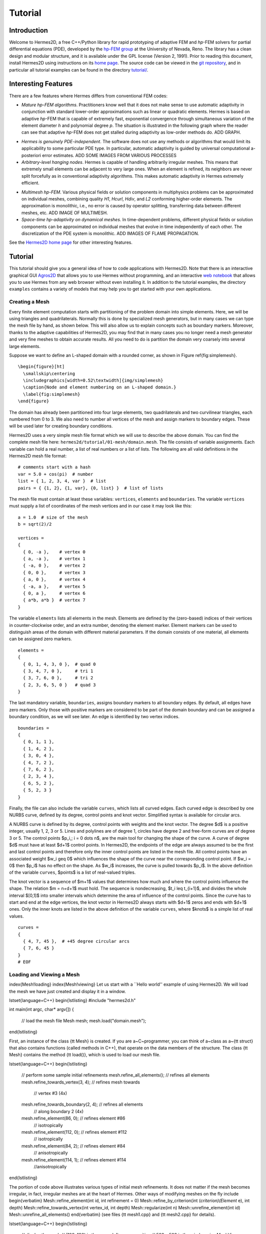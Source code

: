 ========
Tutorial
========

Introduction
------------

Welcome to Hermes2D, a free C++/Python library for rapid prototyping of
adaptive FEM and *hp*-FEM solvers for partial differential equations (PDE),
developed by the `hp-FEM group <http://hpfem.org/>`_ at the University of 
Nevada, Reno. The library 
has a clean design and modular structure, and it is available under the 
GPL license (Version 2, 1991). 
Prior to reading this document, install Hermes2D using instructions on 
its `home page <http://hpfem.org/hermes2d/>`_. The source code can be 
viewed in the `git repository <http://hpfem.org/git/gitweb.cgi/hermes2d.git/tree>`_, 
and in particular all tutorial examples can be found in the directory 
`tutorial/ <http://hpfem.org/git/gitweb.cgi/hermes2d.git/tree/HEAD:/tutorial>`_.

Interesting Features
--------------------

There are a few features where Hermes differs from conventional FEM codes:

* `Mature hp-FEM algorithms`. Practitioners know well that it does not make sense to use automatic adaptivity in conjunction with standard lower-order approximations such as linear or quadratic elements. Hermes is based on adaptive *hp*-FEM that is capable of extremely fast, exponential convergence through simultaneous variation of the element diameter *h* and polynomial degree *p*. The situation is illustrated in the following graph where the reader can see that adaptive *hp*-FEM does not get stalled during adaptivity as low-order methods do. ADD GRAPH.

.. image:: img/conv-typical.png
   :align: center
   :width: 400
   :height: 250
   :alt: Typical convergence curves of FEM with linear and quadratic elements and hp-FEM

* `Hermes is genuinely PDE-independent`. The software does not use any methods or algorithms that would limit its applicability to some particular PDE type. In particular, automatic adaptivity is guided by universal computational a-posteriori error estimates. ADD SOME IMAGES FROM VARIOUS PROCESSES

* `Arbitrary-level hanging nodes`. Hermes is capable of handling arbitrarily irregular meshes. This means that extremely small elements can be adjacent to very large ones. When an element is refined, its neighbors are never split forcefully as in conventional adaptivity algorithms. This makes automatic adaptivity in Hermes extremely efficient. 

.. image:: img/ord_2d_c.png
   :align: center
   :width: 300
   :height: 300
   :alt: Illustration of arbitrary-level hanging nodes

* `Multimesh hp-FEM`. Various physical fields or solution components in multiphysics problems can be approximated on individual meshes, combining quality *H1*, *Hcurl*, *Hdiv*, and *L2* conforming higher-order elements. The approximation is monolithic, i.e., no error is caused by operator splitting, transferring data between different meshes, etc. ADD IMAGE OF MULTIMESH.

* `Space-time hp-adaptivity on dynamical meshes`. In time-dependent problems, different physical fields or solution components can be approximated on individual meshes that evolve in time independently of each other.  The discretization of the PDE system is monolithic. ADD IMAGES OF FLAME PROPAGATION.

See the `Hermes2D home page <http://hpfem.org/main/hermes.php>`_ for other
interesting features.


Tutorial
--------

This tutorial should give you a general idea of how to code applications with
Hermes2D.  Note that there is an interactive graphical GUI
`Agros2D <{http://hpfem.org/hermes2d/>`_
that allows you to use Hermes without programming, and an interactive
`web notebook <http://nb.femhub.org/>`_
that allows you to use Hermes from any web browser without even installing it.
In addition to the tutorial examples, the directory ``examples`` contains a
variety of models that may help you to get started with your own applications.


Creating a Mesh
~~~~~~~~~~~~~~~

Every finite element computation starts with partitioning of the problem domain
into simple elements. Here, we will be using triangles and quadrilaterals.
Normally this is done by specialized mesh generators, but in many cases we can
type the mesh file by hand, as shown below. This will also allow us to explain
concepts such as boundary markers. Moreover, thanks to the adaptive
capabilities of Hermes2D, you may find that in many cases you no longer need a
mesh generator and very fine meshes to obtain accurate results. All you need to
do is partition the domain very coarsely into several large elements.

Suppose we want to define an L-shaped domain with a rounded corner, as shown in
Figure \ref{fig:simplemesh}.
::
    \begin{figure}[ht]
      \smallskip\centering
      \includegraphics[width=0.52\textwidth]{img/simplemesh}
      \caption{Node and element numbering on an L-shaped domain.}
      \label{fig:simplemesh}
    \end{figure}

The domain has already been partitioned into four large elements, two
quadrilaterals and two curvilinear triangles, each numbered from 0 to 3.  We
also need to number all vertices of the mesh and assign markers to boundary
edges.  These will be used later for creating boundary conditions.

Hermes2D uses a very simple mesh file format which we will use to describe the
above domain. You can find the complete mesh file here:
``hermes2d/tutorial/01-mesh/domain.mesh``.
The file consists of variable assignments. Each variable can hold a real
number, a list of real numbers or a list of lists. The following are all valid
definitions in the Hermes2D mesh file format::

    # comments start with a hash
    var = 5.0 + cos(pi)  # number
    list = { 1, 2, 3, 4, var }  # list
    pairs = { {1, 2}, {1, var}, {0, list} }  # list of lists

The mesh file must contain at least these variables: ``vertices``, ``elements``
and ``boundaries``. The variable ``vertices`` must supply a list of coordinates
of the mesh vertices and in our case it may look like this::

    a = 1.0  # size of the mesh
    b = sqrt(2)/2

    vertices =
    {
      { 0, -a },    # vertex 0
      { a, -a },    # vertex 1
      { -a, 0 },    # vertex 2
      { 0, 0 },     # vertex 3
      { a, 0 },     # vertex 4
      { -a, a },    # vertex 5
      { 0, a },     # vertex 6
      { a*b, a*b }  # vertex 7
    }

The variable ``elements`` lists all elements in the mesh.
Elements are defined by the (zero-based) indices of their vertices in
counter-clockwise order, and an extra number, denoting the element marker.
Element markers can be used to distinguish areas of the domain with different
material parameters. If the domain consists of one material,
all elements can be assigned zero markers.
::

    elements =
    {
      { 0, 1, 4, 3, 0 },  # quad 0
      { 3, 4, 7, 0 },     # tri 1
      { 3, 7, 6, 0 },     # tri 2
      { 2, 3, 6, 5, 0 }   # quad 3
    }

The last mandatory variable, ``boundaries``, assigns boundary markers to all
boundary edges. By default, all edges have zero markers. Only those with
positive markers are considered to be part of the domain boundary and can be
assigned a boundary condition, as we will see later.  An edge is identified by
two vertex indices.
::

    boundaries =
    {
      { 0, 1, 1 },
      { 1, 4, 2 },
      { 3, 0, 4 },
      { 4, 7, 2 },
      { 7, 6, 2 },
      { 2, 3, 4 },
      { 6, 5, 2 },
      { 5, 2, 3 }
    }

Finally, the file can also include the variable ``curves``, which lists all
curved edges.  Each curved edge is described by one NURBS curve, defined by its
degree, control points and knot vector. Simplified syntax is available for
circular arcs.

A NURBS curve is defined by its degree, control points with weights and the
knot vector. The degree $d$ is a positive integer, usually 1, 2, 3 or 5. Lines
and polylines are of degree 1, circles have degree 2 and free-form curves are
of degree 3 or 5.
The control points $p_i,\; i = 0 \dots n$, are the main tool for changing the
shape of the curve. A curve of degree $d$ must have at least $d+1$ control
points. In Hermes2D, the endpoints of the edge are always assumed to be the
first and last control points and therefore only the inner control points are
listed in the mesh file.  All control points have an associated weight $w_i
\geq 0$ which influences the shape of the curve near the corresponding control
point.  If $w_i = 0$ then $p_i$ has no effect on the shape.  As $w_i$
increases, the curve is pulled towards $p_i$. In the above definition of the
variable ``curves``, $points$ is a list of real-valued triples.

The knot vector is a sequence of $m+1$ values that determines how much and
where the control points influence the shape. The relation $m = n+d+1$ must
hold. The sequence is nondecreasing, $t_i \leq t_{i+1}$, and divides the whole
interval $[0,1]$ into smaller intervals which determine the area of influence
of the control points. Since the curve has to start and end at the edge
vertices, the knot vector in Hermes2D always starts with $d+1$ zeros and ends
with $d+1$ ones. Only the inner knots are listed in the above definition of the
variable ``curves``, where $knots$ is a simple list of real values.
::

    curves =
    {
      { 4, 7, 45 },  # +45 degree circular arcs
      { 7, 6, 45 }
    }
    # EOF


Loading and Viewing a Mesh
~~~~~~~~~~~~~~~~~~~~~~~~~~


\index{Mesh!loading}
\index{Mesh!viewing}
Let us start with a ``Hello world'' example of using Hermes2D. We will load the mesh
we have just created and display it in a window.

\lstset{language=C++}
\begin{lstlisting}
#include "hermes2d.h"

int main(int argc, char* argv[])
{
  // load the mesh file
  Mesh mesh;
  mesh.load("domain.mesh");
\end{lstlisting}

First, an instance of the class {\tt Mesh} is created. If you are
a~C~programmer, you can think of a~class as a~{\tt struct} that also contains functions
(called methods in C++), that operate on the data members of the structure.
The class {\tt Mesh} contains the method {\tt load()}, which is used to load our mesh file.

\lstset{language=C++}
\begin{lstlisting}
  // perform some sample initial refinements
  mesh.refine_all_elements();          // refines all elements
  mesh.refine_towards_vertex(3, 4);    // refines mesh towards
                                       // vertex #3 (4x)
  mesh.refine_towards_boundary(2, 4);  // refines all elements
                                       // along boundary 2 (4x)
  mesh.refine_element(86, 0);          // refines element #86
                                       // isotropically
  mesh.refine_element(112, 0);         // refines element #112
                                       // isotropically
  mesh.refine_element(84, 2);          // refines element #84
                                       // anisotropically
  mesh.refine_element(114, 1);         // refines element #114
                                       //anisotropically
\end{lstlisting}

The portion of code above illustrates various types of initial mesh refinements.
It does not matter if the mesh becomes irregular, in fact, irregular
meshes are at the heart of Hermes.
Other ways of modifying meshes on the fly include
\begin{verbatim}
Mesh::refine_element(int id, int refinement = 0)
Mesh::refine_by_criterion(int (*criterion)(Element* e), int depth)
Mesh::refine_towards_vertex(int vertex_id, int depth)
Mesh::regularize(int n)
Mesh::unrefine_element(int id)
Mesh::unrefine_all_elements()
\end{verbatim}
(see files {\tt mesh1.cpp} and {\tt mesh2.cpp} for details).

\lstset{language=C++}
\begin{lstlisting}
  // display the mesh
  // (100, 100) is the upper left corner position
  // 500 x 500 is the window size
  MeshView mview("Hello world!", 100, 100, 500, 500);
  mview.show(&mesh);
\end{lstlisting}
The above code illustrates how to visualize the mesh using the class {\tt MeshView}.
You can initialize it by supplying the title of the window and its initial position and size (all of these
parameters are optional). {\tt MeshView} provides the method {\tt show}, which
displays a window showing the mesh, see Figure~\ref{fig:meshview}.

\begin{figure}[h!]
  \centering\medskip
  \includegraphics[width=0.52\textwidth]{img/meshview2.png}
  \caption{Image of the mesh created via the MeshView class.}
  \label{fig:meshview}
\end{figure}

\lstset{language=C++}
\begin{lstlisting}
  // wait for keyboard or mouse input
  View::wait();
  return 0;
}
\end{lstlisting}
At the end of the program, you may want to call the method {\tt View::wait()} to pause
the program, so that you have a chance to see its windows.


Setting up a Finite Element Space
~~~~~~~~~~~~~~~~~~~~~~~~~~~~~~~~~


\index{Space!creating}
With the mesh definition in place we can start preparing the finite element calculation.
Hermes2D follows closely the mathematical concept of FEM in the
sense that you are required to construct a finite element space on top of a mesh
before performing any FE calculation. The following predefined spaces are currently
available:
\begin{itemize}
  \item {\tt H1Space} -- \index{Space!$H^1$} the most common space of continuous,
        piecewise-polynomial functions belonging to $H^1(\Omega) = \{ v \in L^2(\Omega);
        \nabla u \in (L^2(\Omega))^2 \}$,
  \item {\tt HcurlSpace} -- \index{Space!$\Hcurl$} the space of vector-valued functions discontinuous along mesh edges, with
        continuous tangential component on the edges $\bfH(\mbox{curl},\Omega) = \{ \bfE \in (L^2(\Omega))^2;
        \nabla \times \bfE \in L^2(\Omega)\}$,
  \item {\tt HdivSpace} -- \index{Space!$\Hdiv$} the space of vector-valued functions discontinuous along mesh edges, with
        continuous normal component on the edges $\bfH(\mbox{div},\Omega) = \{ \bfv \in (L^2(\Omega))^2;
        \nabla \cdot \bfv \in L^2(\Omega)\}$,
  \item {\tt L2Space} -- \index{Space!$L^2$} the space of functions discontinuous along mesh edges,
        belonging to the space $L^2(\Omega)$.
\end{itemize}

\index{Function!basis} \index{Function!edge} \index{Function!bubble}
All these spaces allow for higher-order elements and meshes with hanging nodes.
If you are not familiar with higher-order FEM, let us just say that the spaces can contain
quadratic, cubic, etc., {\em edge functions} that generate higher-degree
polynomials along mesh edges, and {\em bubble functions} that complete the higher-order
approximation in element interiors. An edge function is associated with a mesh edge,
a bubble function is associated with an element
(see Figure \ref{fig:basisfn}).

\begin{figure}[!ht]
  \centering\bigskip
  \includegraphics[width=\textwidth]{img/basisfn.jpg}
  \caption{\protect\centering Fourth-order edge function (left) and\break
  one of the fifth-order bubble functions (right).}
  \label{fig:basisfn}
\end{figure}

There are many possible ways of defining the
higher-order basis functions. A particular set of polynomials is called
\emph{shapeset}\index{Shapeset}. Using good shapeset is crucial for the
performance of the *hp*-FEM. No shapeset can be optimal for all possible operators.
Therefore, Hermes2D offers several shapesets from which
you need to choose when creating a FE space. The ones which perform best
in most computations (according to our experience) are simply called
{\tt H1Shapeset}, {\tt HcurlShapeset}, {\tt HdivShapeset} and {\tt L2Shapeset}.
Others can be found in the files {\tt shapeset\_*\_all.h}. A single shapeset
can be used for more than one space.

We are now ready for an example. The following code snippets come from
\verb"hermes2d/tutorial/02-space/main.cpp". We assume that a mesh has already
been loaded. First we create an instance of {\tt H1Shapeset} and then an
instance of {\tt H1Space}, supplying the mesh and shapeset pointers:

\begin{lstlisting}
 // create a shapeset and an H1 space
 H1Shapeset shapeset;
 H1Space space(&mesh, &shapeset);
\end{lstlisting}

After the space has been created, we need to initialize the polynomial
degrees\footnote{The words \emph{degree} and \emph{order} have the same meaning for us.}
of the elements. This can be done for individual elements by calling the method
\verb"Space::set_element_order()", or for all elements at once using
\verb"Space::set_uniform_order()". It is important to note that element degrees
are stored in the {\tt Space}, not in the {\tt Mesh}. The reason is that you can
have multiple different spaces with different element degrees over the same mesh.
In Hermes2D the mesh only stores geometrical information.

\begin{lstlisting}
 // assign element orders and initialize the space
 space.set_uniform_order(P_INIT);
 // enumerate basis functions
 space.assign_dofs();
\end{lstlisting}

A space created in this way is ready for use. By default, it is equipped with
zero Neumann boundary condition on the entire domain boundary. We will see
how to change that in Section \ref{sec:bc}.

\index{Space!viewing}
As a debugging feature, Hermes2D provides a visualization possibility for the
examination of all basis functions in a space. Similarly to {\tt MeshView},
you can create a {\tt BaseView} object and use it to display the basis of a space.
You can cycle through all basis functions in the window using the arrow keys.

\begin{lstlisting}
 // view the basis functions
 BaseView bview;
 bview.show(&space);
\end{lstlisting}

This is how Figure \ref{fig:basisfn} was obtained (press the ``{\tt 3}'' key for 3D mode).
You can experiment with element refinements and hanging nodes to see basis functions
on irregular meshes.




Solving the Poisson Equation
~~~~~~~~~~~~~~~~~~~~~~~~~~~~

\label{sec:poisson}
\index{Poisson equation}

Let us solve the Poisson equation

.. math::
    :label: poisson1

       -\Delta u = CONST_F

on the L-shaped domain $\Omega$ from the previous example,
equipped with a homogeneous Dirichlet boundary condition

.. math::
    :label: poisson2

       u = 0\ \ \  \mbox{on}\  \partial \Omega,

where $CONST_F$ is a real number. The weak formulation \index{Weak formulation}
is derived in the standard way, first by multiplying equation :eq:`poisson1` with a test
function $v$, then integrating over the domain $\Omega$, and then applying the Green's
theorem (integration by parts) to the second derivatives.
Because of the homogeneous Dirichlet condition
:eq:`poisson2`,
the proper space for the solution is $V = H^1_0(\Omega)$. The weak formulation reads:
Find $u \in V$ such that


.. math::
    :label: poissonweak

         \int_\Omega \nabla u \cdot \nabla v \;\mbox{d\bfx} = CONST_F \int_\Omega v \;\mbox{d\bfx} \ \ \ \mbox{for all}\ v \in V.

Equation :eq:`poissonweak` has the standard form $a(u,v) = l(v)$ and thus in Hermes
we need a way to specify the bilinear form $a(u,v)$ and the linear form $l(v)$.
\index{Bilinear form} \index{Linear form}
In the code this is done by implementing the following two functions:

\begin{lstlisting}
scalar bilinear_form(RealFunction* fu, RealFunction* fv,
                     RefMap* ru, RefMap* rv);

scalar linear_form(RealFunction* fv, RefMap* rv);
\end{lstlisting}

These functions will be called for each element during the stiffness matrix
assembly and must return the values of the bilinear and linear forms for the given arguments.
{\tt RealFunction} represents one of the basis functions restricted to the
current element and {\tt RefMap} represents the reference mapping of the current element.
There are methods for extracting the values of the basis functions at integration points,
which allows you to evaluate the integrals by yourself, but this is normally not needed,
since many common weak forms have already been implemented.
In this case, we can simply use the predefined functions
\verb"int_grad_u_grad_v" and \verb"int_v":

\begin{lstlisting}
scalar bilinear_form(RealFunction* fu, RealFunction* fv,
                     RefMap* ru, RefMap* rv)
{
  return int_grad_u_grad_v(fu, fv, ru, rv);
}

scalar linear_form(RealFunction* fv, RefMap* rv)
{
  return CONST_F*int_v(fv, rv);
}
\end{lstlisting}


We can now state our problem in the following way
(taken from {\tt hermes2d/ tutorial/03-poisson}):

\begin{lstlisting}
 // initialize the weak formulation
 WeakForm wf(1); // num. eq.
 wf.add_biform(0, 0, bilinear_form);
 wf.add_liform(0, linear_form);
\end{lstlisting}
\index{WeakForm}

The class {\tt WeakForm} represents the weak formulation of the PDE and must be
initialized with the number of equations in the system, in our case one. We then
supply the class pointers to our bilinear and linear form functions. If the PDE
was more complicated, we could add multiple bilinear and/or linear forms. Last,
there are some integer numbers as arguments of {\tt add\_biform} and {\tt add\_liform}.
These are zeros if only one PDE is solved as in the present case. These integers will be
discussed in more detail in the context of PDE systems in Section \ref{sec:systems}.

Given the weak formulation and the discretization determined by the space and its mesh,
we can proceed to the approximate solution of the problem by the Galerkin method.
This method is the core of Hermes2D and provides a way to obtain a sparse linear
system of equations, represented by the class {\tt LinSystem} in the code. The solution
of the linear system then yields an approximate solution of the original problem.
\index{LinSystem}
\index{Galerkin method}

The class {\tt LinSystem} needs three things: your weak formulation, your spaces and
finally an external sparse matrix solver, for example CG or UMFPACK. The following lines
create the linear solver, initialize the {\tt LinSystem} class and pass a pointer to
the {\tt H1Space} we have created in the previous section.

\begin{lstlisting}
 // initialize the linear system and solver
 UmfpackSolver umfpack;
 LinSystem sys(&wf, &umfpack);
 sys.set_spaces(1, &space);
 sys.set_pss(1, &pss);
\end{lstlisting}

The last line must be included for historical reasons. During matrix assembly,
Hermes2D caches the values of all shape function polynomials for better performance.
The cache is represented by the class {\tt PrecalcShapeset} and you have to
include the following line at the beginning your program:

\begin{lstlisting}
 PrecalcShapeset pss(&shapeset);
\end{lstlisting}

Finally, we tell {\tt LinSystem} to assemble the stiffness matrix and the right-hand
side and solve the resulting linear system: \index{Stiffness matrix}

\begin{lstlisting}
 // assemble the stiffness matrix and solve the system
 Solution sln;
 sys.assemble();
 sys.solve(1, &sln);
\end{lstlisting}

The last two lines can be repeated many times in time-dependent problems. For
the Poisson problem, however,
we are finished. The instance of the class {\tt Solution}, upon the
completion of {\tt LinSystem::solve}, contains the approximate solution of
the PDE. You can ask for its values 
or you can visualize the solution immediately using the {\tt ScalarView} class:
\index{ScalarView}

\begin{lstlisting}
 // visualize the solution
 ScalarView view("Solution");
 view.show(&sln);
\end{lstlisting}

For the complete source code we refer to the file {\tt tutorial/03-poisson/main.cpp}.
Figure \ref{fig:poisson} shows the output.

\begin{figure}[!ht]
  \centering\medskip
  \includegraphics[width=0.75\textwidth]{img/poisson.png}
  \caption{Solution of the Poisson equation.}
  \label{fig:poisson}
\end{figure}






Adding Boundary Conditions
~~~~~~~~~~~~~~~~~~~~~~~~~~

\label{sec:bc}

\index{Boundary conditions!essential vs. natural}
Hermes2D recognizes two basic types of boundary conditions: {\em essential} and {\em natural}.
Essential boundary conditions influence and modify the finite element space while natural
conditions do not (they are incorporated into boundary integrals in the weak formulation).
In the context of elliptic problems, Dirichlet conditions are essential and Neumann/Newton
conditions are natural.


Dirichlet Boundary Condition
^^^^^^^^^^^^^^^^^^^^^^^^^^^^


\index{Boundary conditions!Dirichlet}
Since essential conditions restrict degrees of freedom (DOF) in the FE space, 
they need to be incorporated while the space is set up.
The user has to provide the following two callback functions:

\begin{lstlisting}
int bc_types(int marker);
scalar bc_values(int marker, double x, double y);
\end{lstlisting}

The first one, given the boundary marker number, determines the type of BC which the associated
portion of the domain boundary belongs to, by returning one of the predefined constants 
\verb"BC_ESSENTIAL"
or \verb"BC_NATURAL". The second callback needs to return the boundary value for a given marker
and position on the boundary (only needed for essential boundary condition markers -- for natural
boundary conditions this value is ignored).
The space initialization might then look as follows:

\begin{lstlisting}
 H1Space space(&mesh, &shapeset);
 space.set_bc_types(bc_types);
 space.set_bc_values(bc_values);
\end{lstlisting}

Suppose we would like to modify the previous Poisson model problem in the following way:
$-\Delta u = CONST_F,\ u(x,y) = -\frac{CONST_F}{4}(x^2 + y^2)\,\ \mbox{on}\,\ \partial \Omega.$
Besides changing the linear form, we need to specify that all the boundary markers 1, 2, 3, 4
(refer to Figure \ref{fig:simplemesh} on page \pageref{fig:simplemesh}) denote the essential
boundary condition:

\begin{lstlisting}
int bc_types(int marker)
{
  return BC_ESSENTIAL;
}
\end{lstlisting}

Further, the value callback must return the value of the Dirichlet BC:

\begin{lstlisting}
scalar bc_values(int marker, double x, double y)
{
  return (-CONST_F/4)*(x*x + y*y);
}
\end{lstlisting}

It is easy to see that the solution to this problem is the function
$u(x,y) = -\frac{CONST_F}{4}(x^2 + y^2)$. For the value $CONST_F = -4$,
the output of example {\tt 04-bc-dirichlet} is shown
in Figure \ref{fig:dirichlet}.

\begin{figure}[!ht]
  \centering\medskip
  \includegraphics[width=0.7\textwidth]{img/dirichlet.png}
  \caption{Solution of the Dirichlet problem.}
  \label{fig:dirichlet}
\end{figure}

Neumann Boundary Condition
^^^^^^^^^^^^^^^^^^^^^^^^^^


\index{Boundary conditions!Neumann}
Next, let us play with Neumann boundary conditions. The new model problem
will have the form

.. math::
    :nowrap:

    \begin{eqnarray*}   -\Delta u = CONST_F,\ \ \ \ \ &&u = 0\,\ \mbox{on}\,\ \Gamma_4,\\                            &&\dd{u}{n} = C_1\,\ \mbox{on}\,\ \Gamma_1,\\                            &&\dd{u}{n} = C_2\,\ \mbox{on}\,\ \Gamma_2,\\                            &&\dd{u}{n} = C_3\,\ \mbox{on}\,\ \Gamma_3. \end{eqnarray*}

where $\Gamma_1 \dots \Gamma_4$ correspond to the edges marked $1 \dots 4$ in Figure
\ref{fig:simplemesh}. Now, the weak formulation contains some
surface integrals:

.. math::

    \int_\Omega \nabla u \cdot \nabla v \;\mbox{d\bfx} =   CONST_F\int_\Omega v \;\mbox{d\bfx}   + C_1\int_{\Gamma_1} \!v \;\mbox{d}l   + C_2\int_{\Gamma_2} \!v \;\mbox{d}l   + C_3\int_{\Gamma_3} \!v \;\mbox{d}l


In Hermes2D, all forms in the standard weak formulation $a(u,v) = l(v)$
are in fact defined as a sum of contributions from volume integrals and from
surface integrals. In the case of the linear form $l(v)$, this means

.. math::

    l(v) = \sum_m l_m^{\,\rm vol}(v) + \sum_n l_n^{\,\rm surf}(v).

We have already seen volume linear forms in Section \ref{sec:poisson}.
Surface linear forms are implemented similarly. Our new right-hand side will
be represented by two functions with the following prototypes:

\begin{lstlisting}
scalar linear_form     (RealFunction* fv, RefMap* rv);
scalar linear_form_surf(RealFunction* fv, RefMap* rv,
                        EdgePos* ep);
\end{lstlisting}

and will be added to the {\tt WeakForm} by the following code:

\begin{lstlisting}
  // initialize the weak formulation
  WeakForm wf(1);
  wf.add_biform(0, 0, bilinear_form);
  wf.add_liform(0, linear_form);
  wf.add_liform_surf(0, linear_form_surf_Gamma_1, 1);
  wf.add_liform_surf(0, linear_form_surf_Gamma_2, 2);
  wf.add_liform_surf(0, linear_form_surf_Gamma_3, 3);
\end{lstlisting}

Note that the optional third argument to both {\tt add\_liform} and {\tt add\_liform\_ surf}
restricts the evaluation of the form to a given element or boundary marker.
For better readability, this is also reflected in the name of the form. The surface
linear forms are defined as follows:

\begin{lstlisting}
scalar linear_form_surf_Gamma_1(RealFunction* fv, RefMap* rv,
                                EdgePos* ep)
{
  return CONST_GAMMA_1 * surf_int_v(fv, rv, ep);
}

scalar linear_form_surf_Gamma_2(RealFunction* fv, RefMap* rv,
                                EdgePos* ep)
{
  return CONST_GAMMA_2 * surf_int_v(fv, rv, ep);
}

scalar linear_form_surf_Gamma_3(RealFunction* fv, RefMap* rv,
                                EdgePos* ep)
{
  return CONST_GAMMA_3 * surf_int_v(fv, rv, ep);
}
\end{lstlisting}

Here, we have used the predefined surface integral \verb"surf_int_v" (see the
file {\tt src/integrals\_h1.h}). If the boundary conditions were more complicated, we could also
have used \verb"surf_int_F_v", where {\tt F} stands for an arbitrary user-supplied
function returning the value $\partial u/\partial n$.

Passing marker number as the third argument to {\tt add\_liform} and others is
in fact a shortcut. In case the integration region is more complicated,
you need to define an area
and pass its number.
The constant {\tt ANY} causes the form to be integrated over the whole domain
or its boundary and is the default value.

Refer to example {\tt 05-bc-neumann} for the complete code. Note that the mesh
is refined towards the re-entrant corner in order to capture the singular
gradient.

\begin{lstlisting}
  // load the mesh file
  Mesh mesh;
  mesh.load("domain.mesh");
  mesh.refine_towards_vertex(3, CORNER_REF_LEVEL);
\end{lstlisting}

The gradient magnitude can be visualized via a MagFilter:

\begin{lstlisting}
  // compute and show gradient magnitude
  // (note that the infinite gradient at the re-entrant
  // corner will be truncated for visualization purposes)
  ScalarView gradview("Gradient", 650, 0, 600, 600);
  MagFilter grad(&sln, &sln, FN_DX, FN_DY);
  gradview.show(&grad);
\end{lstlisting}

The approximate solution for the values $C_1 = -1/2$, $C_2 = 1$, $C_3 = -1/2$,
along with the singularity of gradient at the re-entrant corner are
shown in the following Figures \ref{fig:neumann2} and \ref{fig:neumann3}.

\begin{figure}[!ht]
  \centering\medskip
  \includegraphics[width=0.7\textwidth]{img/neumann2.png}
  \caption{Solution of the Neumann problem.}
  \label{fig:neumann2}
\end{figure}

\begin{figure}[!ht]
  \centering\medskip
  \includegraphics[width=0.7\textwidth]{img/neumann3.png}
  \caption{Detail of gradient singularity at the re-entrant corner.}
  \label{fig:neumann3}
\end{figure}



Newton Boundary Condition
^^^^^^^^^^^^^^^^^^^^^^^^^


\index{Boundary conditions!Newton}
\index{Boundary conditions!Robin}
Another common natural boundary condition is the Newton (sometimes called Robin) condition
of the form

.. math::

    \dd{u}{n} + c_1 u = c_2, \ \ \ \ c_1 \ne 0.

Analogously to Neumann conditions, also Newton conditions yield surface integrals. However,
this time they are both in the bilinear form and in the linear form,
The bilinear form is
a sum of volume and surface forms that can be added to the weak formulation using the methods
{\tt add\_biform} and {\tt add\_biform\_surf}. 
The surface bilinear form must have the following prototype:

\begin{lstlisting}
scalar bilinear_form_surf(RealFunction* fu, RealFunction* fv,
                          RefMap* ru, RefMap* rv, EdgePos* ep);
\end{lstlisting}

Inside this function you can use predefined
forms such as \verb"surf_int_u_v", \verb"surf_int_F_u_v"; (see the
file {\tt src/integrals\_h1.h}) or your custom forms.

Example {\tt 06-bc-newton} demonstrates typical usage of the Newton
boundary condition on a stationary heat transfer problem, where one part of the boundary
represents a heat exchange surface obeying the Newton law of cooling.
The following code snippet contains the linear and bilinear forms:

\begin{lstlisting}
scalar bilinear_form(RealFunction* fu, RealFunction* fv,
                     RefMap* ru, RefMap* rv)
  { return int_grad_u_grad_v(fu, fv, ru, rv); }

scalar bilinear_form_surf_Gamma_1(RealFunction* fu,
    RealFunction* fv, RefMap* ru, RefMap* rv, EdgePos* ep)
  { return H * surf_int_u_v(fu, fv, ru, rv, ep); }

scalar linear_form_surf_Gamma_1(RealFunction* fv,
                     RefMap* rv, EdgePos* ep)
  { return T0 * H * surf_int_v(fv, rv, ep); }
\end{lstlisting}

Here, $T_0$ is the exterior temperature, and $H$ is the heat flux.
The above forms are registered using

\begin{lstlisting}
  // initialize the weak formulation
  WeakForm wf(1);
  wf.add_biform(0, 0, bilinear_form);
  wf.add_biform_surf(0, 0, bilinear_form_surf_Gamma_1, 1);
  wf.add_liform_surf(0, linear_form_surf_Gamma_1, 1);
\end{lstlisting}

Figures \ref{fig:newton1} and \ref{fig:newton2} show the solution and
singularity of gradient at the re-entrant corner.

\begin{figure}[!ht]
  \centering\medskip
  \includegraphics[width=0.7\textwidth]{img/newton1.png}
  \caption{Solution of the Newton problem.}
  \label{fig:newton1}
  \vspace{2mm}
\end{figure}

\begin{figure}[!ht]
  \centering\medskip
  \includegraphics[width=0.7\textwidth]{img/newton2.png}
  \caption{Detail of gradient singularity at the re-entrant corner.}
  \label{fig:newton2}
\end{figure}



PDE Systems
~~~~~~~~~~~

\label{sec:systems}

\index{Weak formulation}
\index{System of PDEs}

So far we have seen the solution of a single linear PDE with the weak formulation
of the form $a(u,v) = l(v)$, where $u, v$ were continuous approximations in the
$H^1$ space. Analogously one can handle equations whose solutions lie in the spaces
$\Hcurl$, $\Hdiv$ or $L^2$.

Moreover, Hermes2D can handle a system of $n$ linear
PDEs, provided that the weak formulation can be written as follows:
\begin{eqnarray}
  a_{11}(u_1,v_1)\,+ a_{12}(u_2,v_1)\,+ \cdots\,+ a_{1n}(u_n,v_1) &=& l_1(v_1), \nonumber \\
  a_{21}(u_1,v_2)\,+ a_{22}(u_2,v_2)\,+ \cdots\,+ a_{2n}(u_n,v_2) &=& l_2(v_2), \label{weaksystem} \\
                                                      &\vdots&     \nonumber  \\
  a_{n1}(u_1,v_n) + a_{n2}(u_2,v_n) + \cdots + a_{nn}(u_n,v_n) &=& l_n(v_n). \nonumber
\end{eqnarray}
The solution $\bfu = (u_1, u_2, \dots, u_n)$ and test functions $\bfv =
(v_1, v_2, \dots, v_n)$ belong to the space $W = V_1 \times V_2 \times \dots
\times V_n$, where each $V_i$ is one of the available function spaces.

Let us illustrate this by solving a simple problem of linear elasticity. Consider a
two-dimensional elastic body shown in Figure \ref{elastsample} (the bottom edge is
axis of planar symmetry).
In the plane-strain model of linear elasticity the goal is to determine the
deformation of the body subject to the forces $f$. The deformation is sought
as a vector function $u(x) = (u_1, u_2)^T$, describing the displacement of each point
$x \in \Omega$ after the load $f = (f_1, f_2)^T$ is applied.

\begin{figure}[!ht]
  \vspace{-2mm}
  \medskip\centering
  \includegraphics[width=0.87\textwidth]{img/elastsample}
  \caption{Geometry and boundary conditions.}
  \label{elastsample}
\end{figure}

The boundary conditions are
\begin{eqnarray}
  \dd{u_1}{n} &=&
  \begin{cases}
    f_1 & \text{on $\Gamma_3$,}\\
    0   & \text{on $\Gamma_2$, $\Gamma_4$, $\Gamma_5$}
  \end{cases}\label{elastbc1}
  \\
  \dd{u_2}{n} &=&
  \begin{cases}
    f_2 & \text{on $\Gamma_3$,}\\
    0   & \text{on $\Gamma_2$, $\Gamma_4$, $\Gamma_5$}
  \end{cases}\label{elastbc2}
  \\[2mm]
  u_1 &=& u_2 \ = \ 0 \ \ \mbox{on} \ \Gamma_1. \label{elastbc3}
\end{eqnarray}

Applying the standard procedure to the elastostatic equilibrium equations
(see \cite{lifshitz}), we arrive at the following weak formulation:

.. math::
    :nowrap:

    \begin{eqnarray*}   \int_\Omega     (2\mu\!+\!\lambda)\dd{u_1}{x_1}\dd{v_1}{x_1} + \mu\dd{u_1}{x_2}\dd{v_1}{x_2} +     \mu\dd{u_2}{x_1}\dd{v_1}{x_2} + \lambda\dd{u_2}{x_2}\dd{v_1}{x_1}     \,\mbox{d}\bfx \!\!&=&\!\!\!     \int_{\Gamma_3} \!\!f_1 v_1 \,\mbox{d}S, \\ \smallskip   \int_\Omega     \mu\dd{u_1}{x_2}\dd{v_2}{x_1} + \lambda\dd{u_1}{x_1}\dd{v_2}{x_2} +     (2\mu\!+\!\lambda)\dd{u_2}{x_2}\dd{v_2}{x_2} + \mu\dd{u_2}{x_1}\dd{v_2}{x_1}     \,\mbox{d}\bfx \!\!&=&\!\!\!     \int_{\Gamma_3} \!\!f_2 v_2 \,\mbox{d}S. \end{eqnarray*}


We see that the weak formulation can indeed be written in the form :eq:`weaksystem`:
\begin{eqnarray}
  a_{11}(u_1, v_1) \!&=&\! \int_\Omega (2\mu+\lambda)\dd{u_1}{x_1}\dd{v_1}{x_1} + \mu\dd{u_1}{x_2}\dd{v_1}{x_2} \,\mbox{d}\bfx, \label{sysform1} \\
  a_{12}(u_2, v_1) \!&=&\! \int_\Omega \mu\dd{u_2}{x_1}\dd{v_1}{x_2} + \lambda\dd{u_2}{x_2}\dd{v_1}{x_1} \,\mbox{d}\bfx,\\
  a_{21}(u_1, v_2) \!&=&\! \int_\Omega \mu\dd{u_1}{x_2}\dd{v_2}{x_1} + \lambda\dd{u_1}{x_1}\dd{v_2}{x_2} \,\mbox{d}\bfx,\\
  a_{22}(u_2, v_2) \!&=&\! \int_\Omega (2\mu+\lambda)\dd{u_2}{x_2}\dd{v_2}{x_2} + \mu\dd{u_2}{x_1}\dd{v_2}{x_1} \,\mbox{d}\bfx, \label{sysform2} \\
  l_{1}(v_1) \!&=&\!
  \int_{\Gamma_3} \!\!f_1 v_1 \,\mbox{d}S, \\
  l_{2}(v_2) \!&=&\!
  \int_{\Gamma_3} \!\!f_2 v_2 \,\mbox{d}S.  \label{sysform3}
\end{eqnarray}

Here, $\mu$ and $\lambda$ are material constants (Lam\'e coefficients) defined as

.. math::

    \mu = \frac{E}{2(1+\nu)}, \ \ \ \ \  \lambda = \frac{E\nu}{(1+\nu)(1-2\nu)},

where $E$ is the Young modulus and $\nu$ the Poisson ratio of the material. For
steel, we have $E = 200$ GPa and $\nu = 0.3$. The load is $f = (0, 10^4)^T$ N.

The mesh for the problem, as well as the code which we will refer to below,
can be found in \verb"tutorial/07-system".

We will again start by defining the function spaces for the two solution
components, $u_1$ and $u_2$ (the $x$ and $y$ displacement). The boundary
conditions :eq:`elastbc1`--:eq:`elastbc3` can be implemented as
\begin{lstlisting}
 int bc_types(int marker)
   { return (marker == 1) ? BC_ESSENTIAL : BC_NATURAL;; }

 int bc_values_x(int marker)
   { return 0;}

 double bc_values_y(EdgePos* ep)
   { return (ep->marker == 3) ? f : 0.0; }
\end{lstlisting}
Next we create the two displacement spaces,
{\tt xdisp} and {\tt ydisp}:
\begin{lstlisting}
 // create the x displacement space
 H1Space xdisp(&mesh, &shapeset);
 xdisp.set_bc_types(bc_types);
 xdisp.set_bc_values(bc_values_x);
 xdisp.set_uniform_order(P\_INIT);

 // create the y displacement space
 H1Space ydisp(&mesh, &shapeset);
 ydisp.set_bc_types(bc_types);
 ydisp.set_bc_values(bc_values_y);
 ydisp.set_uniform_order(P\_INIT);
\end{lstlisting}

Our {\tt WeakForm} instance will be initialized for two equations in the system.
After implementing the forms :eq:`sysform1`--:eq:`sysform2` using the predefined integrals
{\tt int\_a\_dudx\_ dvdx\_b\_dudy\_dvdy} and {\tt int\_a\_dudx\_dvdy\_b\_dudy\_dvdx},
we can add them to the weak formulation using {\tt add\_biform}.
The first two parameters of this method correspond to the position of the form
in :eq:`weaksystem` with zero-based numbering. Similarly for the surface linear form
:eq:`sysform3`.

\begin{lstlisting}
 // initialize the weak formulation
 WeakForm wf(2);
 wf.add_biform(0, 0, bilinear_form_0_0, SYM);
 wf.add_biform(0, 1, bilinear_form_0_1, SYM);
 wf.add_biform(1, 1, bilinear_form_1_1, SYM);
 wf.add_liform_surf(1, linear_form_1_surf);
\end{lstlisting}

An explanation of the extra parameter {\tt SYM} in {\tt add\_biform} is due.
Since the two diagonal forms $a_{11}$ and $a_{22}$ are symmetric, i.e.,
$a_{ii}(u,v) = a_{ii}(v,u)$, Hermes2D can be told to only evaluate them once for the
two cases $a_{ii}(u,v)$ and $a_{ii}(v,u)$ to speed up assembly. In fact, we should have
used the {\tt SYM} flag already in the previous sections, since the form
$a(u,v) = \nabla u \cdot \nabla v$ is also symmetric. This is however not the case
for all forms and the default value of the fourth parameter of {\tt add\_biform} is {\tt UNSYM}.

The off-diagonal forms $a_{12}(u_2, v_1)$ and $a_{21}(u_1, v_2)$ are not
(and cannot) be symmetric, since their arguments come from different spaces.
However, we can see that $a_{12}(u, v) = a_{21}(v, u)$, i.e., the corresponding blocks
of the local stiffness matrix are transposes of each other. Here, the {\tt SYM} flag
has a different effect: it tells Hermes2D to take the block of the local stiffness
matrix corresponding to the form $a_{12}$, transpose it and copy it where a block
corresponding to $a_{21}$ would belong, without evaluating $a_{21}$ at all (this is why
we don't add {\tt bilinear\_form\_1\_0}). This again speeds up the matrix assembly.
You can also use the flag {\tt ANTISYM}, which moreover inverts the sign of the block.
This makes sense in the case where $a_{ij}(u, v) = -a_{ji}(v, u)$.

It is recommended that you start with the default (and safe) {\tt UNSYM} flag for all
forms when developing your project, and only optimize the evaluation of the forms when
the code works well.

With the {\tt WeakForm} and spaces ready, we can initialize the linear system.
The only difference is that we now have two spaces determining the discretization
of the problem.

\begin{lstlisting}
 LinSystem sys(&wf, &umfpack);
 sys.set_spaces(2, &xdisp, &ydisp);
\end{lstlisting}

All that is left is to assemble the stiffness matrix and solve the system.
Since we have two equations and two spaces, we receive two solutions, one for each
displacement component:
\begin{lstlisting}
 Solution xsln, ysln;
 sys.assemble();
 sys.solve(2, &xsln, &ysln);
\end{lstlisting}

\smallskip As in the previous sections, it is now possible to visualize the displacement
solutions, e.g.,
\begin{lstlisting}
 ScalarView view("y displacement [m]");
 view.show(&ysln);
\end{lstlisting}
Usually, however, it is necessary to postprocess the solution in order to obtain more
informative visualization. In elasticity problems, one is often interested in material
stress, which is obtained by a formula combining the derivatives of the two displacements.
Hermes2D implements postprocessing through \emph{filters}. A filter is a special class
which takes up to three \verb"Solution"s, performs some computation and in the end acts
as another \verb"Solution", which can be visualized, or even fed into another filter.
Here, we can use the predefined filter \verb"VonMisesFilter", which calculates the
Von Mises stress:
\begin{lstlisting}
 VonMisesFilter stress(&xsln, &ysln, mu, lambda);
 view.show(&stress, EPS_HIGH, 0);
\end{lstlisting}
The second parameter of \verb"show" is the visualization accuracy and can be
\verb"EPS_LOW", \verb"EPS_NORMAL" (default) and \verb"EPS_HIGH". The third parameter is
the component number and is only valid for vector-valued (\Hcurl) solutions.

Finally, in elasticity problems, it may be illustrative to distort the computational
domain according to the calculated displacement. The function \verb"View::show" can be
passed three more optional parameters, which represent the $x$ and $y$ displacement
and a multiplier to make the displacements visible.
\begin{lstlisting}
 VonMisesFilter stress(&xsln, &ysln, mu, lambda);
 view.show(&stress, EPS_HIGH, 0, &xsln, &ysln, 1.5e5);
\end{lstlisting}


\clearpage

\begin{figure}[!ht]
  \medskip \centering
  \includegraphics[width=\textwidth]{img/mises.png}
  \caption{Elastic stress plotted on deformed domain.}
  \label{elastsln}
\end{figure}


Time-Dependent Problems
~~~~~~~~~~~~~~~~~~~~~~~


This section describes the implementation of a simple time-dependent
heat transfer model that can be found in {\tt tutorial/08-timedep}.
The model describes in a naive approximation how the St. Vitus cathedral
in Prague responds to changes in the surrounding air temperature
during one 24-hour cycle. The geometry is shown in Figure \ref{fig:vitus}.

We will solve the standard heat transfer equation

.. math::
    :label: eqvit1

       c \varrho\frac{\partial T}{\partial t} - \lambda \Delta T = 0

equipped with a Dirichlet condition

.. math::

     T = T_{init}

on the bottom edge $\Gamma_{ground}$ and a Newton condition

.. math::

     \frac{\partial T}{\partial \nu} = \alpha(T_{ext}(t) - T)

on the rest of the boundary $\Gamma_{air}$. Here, $c$ is the heat capacity of the material,
$\varrho$ the material density, $\lambda$ the thermal conductivity,
$T_{init}$ the fixed temperature on the
ground (same as the initial temperature of the building), and $\alpha$
the heat transfer coefficient \index{Initial condition}
between the building and the surrounding air. The surrounding air temperature
$T_{ext}$ is time-dependent of the form

.. math::

     T_{ext}(t) = T_{init} + 10\sin(2\pi t/T_{final}),

where $T_{final}$ is 24 hours (translated into seconds).

Equation :eq:`eqvit1` is also equipped with an initial condition of the
form

.. math::

     T(x,y,0) = T_{init}(x,y) \ \ \ \mbox{in} \ \Omega.


\begin{figure}[!ht]
  \medskip \centering
  \includegraphics[width=0.6\textwidth]{img/vitus1.png}
  \caption{Model geometry and temperature distribution after 24 hours.}
  \label{fig:vitus}
\end{figure}

For simplicity we will use the implicit Euler method with a constant
time step $\tau$, which transforms equation :eq:`eqvit1` into


.. math::

     c \varrho\frac{T^{n+1} - T^n}{\tau} - \lambda \Delta T^{n+1} = 0.

The corresponding weak formulation is

.. math::

     \int_{\Omega} c \varrho\frac{T^{n+1}}{\tau} + \int_{\Omega} \lambda \nabla T^{n+1}\cdot \nabla v + \int_{\Gamma_{air}} \alpha \lambda T^{n+1}v = \int_{\Omega} c \varrho\frac{T^{n}}{\tau} + \int_{\Gamma_{air}} \alpha \lambda T_{ext}(t^{n+1})v.

The implementation starts by defining the
boundary condition types
\begin{lstlisting}
int bc_types(int marker)
{
  if (marker == marker_ground) return BC_ESSENTIAL;
  else return BC_NATURAL;
}
\end{lstlisting}
and values
\begin{lstlisting}
scalar bc_values(int marker, double x, double y)
{
  if (marker == marker_ground) return T_INIT;
}
\end{lstlisting}
Then the space for the temperature $T$ is set up:
\begin{lstlisting}
  // set up spaces
  H1Space space(&mesh, &shapeset);
  space.set_bc_types(bc_types);
  space.set_bc_values(bc_values);
  space.set_uniform_order(P_INIT);
\end{lstlisting}

The bilinear and linear forms are defined as follows:
\begin{lstlisting}
// previous time step solution
Solution Tprev;

// volumetric forms
scalar bilinear_form_0_0_euler(RealFunction* fu, RealFunction* fv,
                               RefMap* ru, RefMap* rv)
{
  return HEATCAP * RHO * int_u_v(fu, fv, ru, rv) / TAU
    + LAMBDA * int_grad_u_grad_v(fu, fv, ru, rv);
}

scalar linear_form_0_euler(RealFunction* fv, RefMap* rv)
{
  return HEATCAP * RHO * int_u_v(&Tprev, fv, Tprev.get_refmap(),
                                 rv) / TAU;
}

// surface forms
scalar bilinear_form_0_0_surf(RealFunction* fu, RealFunction* fv,
                              RefMap* ru, RefMap* rv, EdgePos *ep)
{
  return LAMBDA * ALPHA * surf_int_u_v(fu, fv, ru, rv, ep);
}

scalar linear_form_0_surf(RealFunction* fv, RefMap* rv,
                          EdgePos *ep)
{
  return LAMBDA * ALPHA * temp_ext(TIME) * surf_int_v(fv, rv, ep);
}
\end{lstlisting}
These forms are registered as follows:
\begin{lstlisting}
  // weak formulation
  WeakForm wf(1);
  wf.add_biform(0, 0, bilinear_form_0_0_euler, UNSYM, ANY, 0);
  wf.add_liform(0, linear_form_0_euler, ANY, 1, &Tprev);
  wf.add_biform_surf(0, 0, bilinear_form_0_0_surf, ANY, 0,
                     marker_air);
  wf.add_liform_surf(0, linear_form_0_surf, ANY, 0, marker_air);
\end{lstlisting}

Before entering the main iteration loop, we need to initialize the previous solution
{\tt Tprev} with the initial condition $T_{init}$. \index{Initial condition}
Besides holding the finite element solution, the {\tt Solution} class
can be forced to return zero, to return a constant, or to return an arbitrary function
using the methods \verb"set_zero", \verb"set_const" and \verb"set_exact", respectively.
Here we simply call \verb"set_const" and supply the initial temperature:
\begin{lstlisting}
  // set initial condition
  Tprev.set_const(&mesh, T_INIT);
\end{lstlisting}

We are now ready to start the iterative process. Since the stiffness matrix does
not depend on the solution, it only needs to be assembled once in the first time
step. For all remaining time steps it will be the same, and we just need to
re-construct the load vector. This is done via the Boolean variable {\tt rhsonly}
which is set to {\tt false} before the time stepping begins:
\begin{lstlisting}
  // assemble and solve
  ls.assemble(rhsonly);
  rhsonly = true;
  ls.solve(1, &Tnew);
\end{lstlisting}

At the end of each time step, the new solution must be stored for the next time step.
This is done by assigning {\tt Tnew} to {\tt Tprev}:
\begin{lstlisting}
  // copying the Tnew into Tprev
  Tprev = Tnew;
\end{lstlisting}
The assignment operator is overloaded for Solution and in fact is equal to calling
{\tt Solution::assign()}, which is an efficient way of handing over solution data from
one {\tt Solution} to another.

Another, more difficult time-dependent problem (nonlinear Navier-Stokes equations) is discussed
in Section \ref{sec:ns-timedep}.

Some Remarks on Automatic Adaptivity
~~~~~~~~~~~~~~~~~~~~~~~~~~~~~~~~~~~~


In the computations that we carried out so far, we have not paid any attention
to the accuracy of the results. In general, a computation on a fixed mesh is
not likely to be very accurate. There is a need for {\it adaptive mesh refinement
(AMR)} algorithms that improve the quality of the approximation by refining
mesh elements where the approximation is bad.

In traditional low-order FEM, refining an element is not algorithmically complicated,
and so the most difficult part is to find out what elements should be
refined. To do this, people employ various techniques ranging from rigorous
guaranteed a-posteriori error estimates to heuristic criteria such as residual
error indicators, error indicators based on steep gradients, etc. Unfortunately,
none of these approaches is suitable for Hermes: The rigorous guaranteed error
estimates only exist for very simple problems, such as linear elliptic PDEs,
and thus they are far from PDE-independent. Heuristic techniques are not
employed in Hermes for the same reason, and moreover since such criteria
lack a transparent relation to the true approximation error.

Adaptive low-order FEM is known to be notoriously ineffcient, and practitioners
are rightfully skeptical of it. The reason is illustrated in Figure 13.

\begin{figure}[!ht]
  \medskip \centering
  \includegraphics[width=0.8\textwidth]{img/conv_new}
  \caption{Typical convergence curves for adaptive linear FEM, quadratic
FEM, and *hp*-FEM.}
  \label{fig:conv}
\end{figure}

These convergence curves are typical representative examples, confirmed with
many numerical experiments of independent researchers, and supported with
theory. The horizontal axis shows (in linear scale) the number of degrees of freedom
(= size of the stiffness matrix) that increases during automatic adaptivity. The
vertical one shows the approximation error (in logarithmic scale). Note that in all
three cases, the error drops very fast during a short initial phase of the adaptive
computation. However, with both linear and quadratic FEM, the convergence slows
down dramatically as the adaptivity progresses. Note that the low-order FEM
is doomed to such slow convergence by its poor approximation properties ---
an excellent adaptivity algorithm cannot improve it (and a bad
algorithm can make it even worse).

In order to obtain fast, usable adaptivity (the green curve in Figure \ref{fig:conv}), one
has to resort to adaptive *hp*-FEM \cite{solin1}. The *hp*-FEM takes advantage of two
facts:

\begin{itemize}
\item Large high-degree elements approximate smooth parts of solution much
better than small linear ones. We created the example {\em smooth} to illustrate
this fact. Check it out, the results are impressive.
\item This holds the other way where the solution is not smooth.
\end{itemize}

Automatic adaptivity in the *hp*-FEM is substantially different from adaptivity
in low-order FEM, since every element can be refined in many different ways.
Figure \ref{fig:refinements} shows several example refinements for a fourth-order element.

\begin{figure}[!ht]
  \medskip \centering
  \includegraphics[width=0.9\textwidth]{img/refinements}
  \caption{Examples of *hp*-refinements.}
  \label{fig:refinements}
\end{figure}

Due to the large number of refinement options, classical error estimators (that
provide a constant error estimate per element) cannot be used to guide au\-
tomatic *hp*-adaptivity. For this, one needs to know the {\it shape} of the
approximation error.

In analogy to the most successful adaptive ODE solvers,
Hermes uses a pair of approximations with different orders of accuracy to obtain
this information: {\em coarse mesh solution} and {\em
fine mesh solution}. The initial coarse mesh is read from the mesh file,
and the initial fine mesh is created through its global refinement both in
{\it h} and {\it p}.
The fine mesh solution is the approximation of interest both during the adaptive
process and at the end of computation. The coarse mesh
solution represents its low-order part.

Both these solutions are evolved during the adaptive process
in a PDE-inde\-pen\-dent manner, based on the discrepancies between global and local
orthogonal projections. (Sometimes we replace the global orthogonal projection with
the solve on the coarse mesh, the difference is negligible.)

The obvious disadvantage of this approach to adaptivity is its higher computational cost,
especially in 3D. We are aware of this fact and would not mind at all replacing it with
some cheaper technique (that also is PDE-independent, works for elements of high orders,
and can be successfully used to guide *hp*-adaptivity).

Adaptivity Example -- Electrostatic Micromotor
~~~~~~~~~~~~~~~~~~~~~~~~~~~~~~~~~~~~~~~~~~~~~~


Let us demostrate the use of automatic *hp*-adaptivity in Hermes2D on a linear elliptic problem
({\tt tutorial/09-adapt}) concerned with the calculation of
the electrostatic potential in the vicinity of the electrodes of an electrostatic
micromotor. This is a MEMS device free of any coils, and thus resistive to
strong electromagnetic waves (as opposed to classical electromotors).
Figure \ref{fig:micromotor} shows one half of the domain $\Omega$
(dimensions need to be scaled with $10^{-5}$ and are in meters).

\begin{figure}[!ht]
  \medskip \centering
  \includegraphics[width=0.85\textwidth]{img/micromotor}
  \caption{Computational domain for the micromotor problem.}
  \label{fig:micromotor}
\end{figure}

The subdomain $\Omega_2$ represents the moving part of the domain and the area bounded by $\Gamma_2$
represents the electrodes that are fixed. The distribution of the electrostatic potential $\varphi$ is governed by the equation

.. math::

    -\nabla\cdot\left(\epsilon_r\nabla\varphi\right) = 0,

equipped with the Dirichlet boundary conditions

.. math::

    \varphi = 0 V \ \ \ \ \ \mbox{on}\ \Gamma_1,


.. math::

    \varphi = 50 V \ \ \ \ \mbox{on}\ \Gamma_2.

The relative permittivity $\epsilon_r$ is piecewise-constant, $\epsilon_r = 1$ in $\Omega_1$ and
$\epsilon_r = 10$ in $\Omega_2$. The weak formulation reads

.. math::

    \int_\Omega \epsilon_r \nabla u \cdot \nabla v \dx = 0.

The varying parameter $\epsilon_r$ is handled by defining two bilinear forms in the code, one for
$\Omega_1$ and the other for $\Omega_2$. These two areas are delimited by element markers 1 and 2 in
the mesh, and the two forms are assigned to the corresponding markers during the registration of
the forms:
\begin{lstlisting}
 WeakForm wf(1);
 wf.add_biform(0, 0, biform1, SYM, 1);
 wf.add_biform(0, 0, biform2, SYM, 2);
\end{lstlisting}

The principal part of the example is the main adaptivity loop. In each iteration, the coarse problem
is solved first:
\begin{lstlisting}
 // solve the coarse problem
 LinSystem ls(&wf, &solver);
 ls.set_spaces(1, &space);
 ls.set_pss(1, &pss);
 ls.assemble();
 ls.solve(1, &sln);
\end{lstlisting}

Next, the reference solution must be obtained, which can be done by creating a refined copy of the mesh,
defining a temporary space with increased element orders and by assembling and solving an extra
linear system. However, for most problems, this can be automated using the class {\tt RefSystem}, which
handles all the temporary reference meshes and spaces transparently. All it needs is a pointer to our coarse
{\tt LinSystem}. The calculation of the reference solution is as simple as the following:
\begin{lstlisting}
 // solve the fine mesh problem
 RefSystem rs(&ls);
 rs.assemble();
 rs.solve(1, &sln_fine);
\end{lstlisting}

In the third and last step of each iteration, we refine our mesh and polynomial degrees stored
in our space using a class called {\tt H1OrthoHP}. This class offers two services: it is able to
calculate  the estimate of the overall error of the coarse solution in $H^1$ norm, and if the
error is too large, you can ask the class to *hp*-adapt your mesh and element orders optimally.

{\tt H1OrthoHP} is initialized with the number of spaces in the problem and pointers to them.
The method \verb"calc_error" takes pointers to the coarse and reference solutions and returns

.. math::

    e = \frac{|| u - u_{ref} ||_{H^1}}{|| u_{ref} ||_{H^1}}.

In the code this looks as follows:
\begin{lstlisting}
 H1OrthoHP hp(1, &space);
 double err_est = hp.calc_error(&sln_coarse, &sln_fine) * 100;
\end{lstlisting}

Finally, if {\tt err\_est} is still above the threshold {\tt ERR\_STOP}, we perform one
adaptivity step:

\begin{lstlisting}
 if (err_est < ERR_STOP) done = true;
 else {
   hp.adapt(THRESHOLD, STRATEGY, ADAPT_TYPE, ISO_ONLY, MESH_REGULARITY);
   ndofs = space.assign_dofs();
   if (ndofs >= NDOF_STOP) done = true;
 }
\end{lstlisting}

The parameters {\tt THRESHOLD}, {\tt STRATEGY}, {\tt ADAPT\_TYPE}, {\tt ISO\_ONLY}, {\tt MESH\_REGULARI\break TY}
have the following meaning: {\tt STRATEGY} indicates which adaptive strategy we
want to use.
\begin{itemize}
\vskip -5mm
\item {\tt STRATEGY == 0}: Refine elements until {\tt sqrt(THRESHOLD)} times total error
is processed. If more elements have similar error refine all to keep the mesh symmetric.
\item {\tt STRATEGY == 1}: Refine all elements whose error is bigger than {\tt THRESHOLD}
times maximum element error.
\item {\tt STRATEGY == 2}: Refine all elements whose error is bigger than {\tt THRESHOLD}.
\end{itemize}

If {\tt ADAPT\_TYPE == 0}, *hp*-adaptivity is performed (default). If {\tt ADAPT\_TYPE == 1},
the algorithm does $h$-adaptivity (fixed polynomial degrees of elements). This option is there
for comparison purposes. With {\tt ADAPT\_TYPE == 2} the algorithm does pure $p$-adaptivity (element
geometries fixed). This option
is there for completeness, adaptive $p$-FEM is not useful in practice.

The parameter {\tt ISO\_ONLY} determines whether quadrilateral elements
can be split anisotropically (into two elements). The parameter {\tt MESH\_REGULA\break RITY}
specifies maximum allowed level of hanging nodes: {\tt -1} means arbitrary-level
hanging nodes (default), and {\tt 1, 2, 3, ... } means 1-irregular mesh,
2-irregular mesh, etc. Hermes does not support adaptivity on regular meshes
because of its extremely poor performance.

It is a very good idea to spend some time playing with these parameters to
get a feeling for adaptive *hp*-FEM. Also look at other adaptivity examples in
the {\tt examples/} directory: {\tt layer}, {\tt lshape} deal with elliptic problems and have
known exact solutions. So do examples {\tt screen}, {\tt bessel} for time-harmonic
Maxwell's equations. These examples allow you to compare the error estimates
computed by Hermes with the true error. Examples {\tt crack}, {\tt singpert} show
how to handle cracks and singularly perturbed problems, respectively. There
are also more advanced examples illustrating automatic adaptivity for nonlinear
problems solved via the Newton's method, adaptive multimesh \hbox{*hp*-FEM},
adaptivity for time-dependent problems on dynamical meshes, etc.

But let's return to the micromotor example for a moment again: The computation
starts with a very coarse mesh consisting of a few quadrilaterals, some
of which are moreover very ill-shaped. Thanks to the anisotropic refinement
capabilities of {\tt H1OrthoHP}, the mesh quickly adapts to the solution (Figure \ref{fig:motor-sln})
and elements of reasonable shape are created near singularities, which occur
at the corners of the electrode (Figure \ref{fig:motor-grad}). Initially, all elements of the mesh
are of a low degree, but as the hp-adaptive process progresses, the elements
receive different polynomial degrees, depending on the local smoothness of the
solution (Figure \ref{fig:motor-orders}).

The gradient in Figure \ref{fig:motor-grad} was visualized using {\tt VectorView}. We have
seen this in the previous section. We plug in the same solution for both vector
components, but specify that its derivatives should be used:
\begin{lstlisting}
 gview.show(&sln, &sln, EPS_NORMAL, FN_DX_0, FN_DY_0);
\end{lstlisting}


\begin{figure}[!ht]
  \medskip \centering
  \includegraphics[width=0.8\textwidth]{img/motor-sln.png}
  \caption{Solution -- electrostatic potential $\varphi$ (zoomed).}
  \label{fig:motor-sln}
\end{figure}

\begin{figure}[!ht]
  \medskip \centering
  \includegraphics[width=0.8\textwidth]{img/motor-grad.png}
  \caption{Gradient of the solution $\bfE = -\nabla\varphi$ and its magnitude (zoomed).}
  \label{fig:motor-grad}
\end{figure}

\begin{figure}[!t]
  \medskip \centering
  \includegraphics[width=0.8\textwidth]{img/motor-orders.png}
  \caption{Polynomial orders of elements near singularities (zoomed).}
  \label{fig:motor-orders}
  \vskip 5mm
\end{figure}


Adaptivity for PDE Systems
~~~~~~~~~~~~~~~~~~~~~~~~~~


The procedure described in the previous section could be extended directly to
systems of PDEs. In other words, two spaces can be passed into {\tt H1OrthoHP},
four solutions (two coarse, two reference) can be passed into {\tt calc\_error\_2},
and finally, adapt can be called as before. In this way, error estimates in
$H^1$ norm are calculated for elements in both spaces independently and the
worst ones are refined. However, this approach is not optimal if the PDEs are
coupled, since an error caused in one solution component influences the errors
in other components and vice versa.

Recall that in elliptic problems the bilinear form $a(u,v)$ defines the energetic inner product,

.. math::

    (u,v)_e = a(u,v).

The norm induced by this product,

.. math::

    ||u||_e = \sqrt{(u,u)_e},

is called the {\it energy norm}. \index{Energy norm} \index{Norm!energy}
When measuring the error in the energy norm
of the entire system, one can reduce the above-mentioned difficulties dramatically.
When calculating the error on an element, the energy norm accounts
also for the error caused by other solution components.

Let us consider again the equations of linear elasticity from Section \ref{sec:systems}, but
now we will view them as a coupled PDE system.
Our domain (Figure \ref{fig:bracket}) is a bracket loaded on its top edge and fixed to a wall:

.. math::
    :nowrap:

    \begin{eqnarray*}   \bfu \!&=&\! 0 \ \ \ \ \ \rm{on}\ \Gamma_1  \\   \dd{u_2}{n} \!&=&\! f \ \ \ \ \ \rm{on}\ \Gamma_2 \\   \dd{u_1}{n} = \dd{u_2}{n} \!&=&\! 0 \ \ \ \ \ \rm{elsewhere.} \end{eqnarray*}

The dimensions are L = 0.7 m, T = 0.1 m and the force $f = 10^3$ N.

\begin{figure}[!ht]
  \medskip \centering
  \includegraphics[width=0.55\textwidth]{img/bracket}
  \vspace{-2mm}
  \caption{Computational domain for the elastic bracket problem.}
  \label{fig:bracket}
\end{figure}

The implementation (see {\tt tutorial/10-adapt-system}) is very similar to the micromotor
example from the previous section. Again, the coarse and reference solutions are calculated
in the main loop, only this time we have two equations in the system, two meshes, two spaces, etc.
The only substantial difference is in the calculation of the error estimate. Instead of
\verb"calc_error()" we use the method \verb"calc_energy_error()", also a member of the
class \verb"H1OrthoHP":

\begin{lstlisting}
 H1OrthoHP hp(2, &xdisp, &ydisp);
 error = hp.calc_energy_error_2(&xsln, &ysln, &xrsln, &yrsln,
                    bilinear_form_0_0, bilinear_form_0_1,
                    bilinear_form_1_0, bilinear_form_1_1) * 100;
\end{lstlisting}

The arguments of \verb"calc_energy_error()" are: $n$ coarse solutions, $n$ reference solutions,
and finally $n \times n$ pointers to bilinear forms of the problem (row after row), which are used
for the calculation of the energy norm of the error.

(The function \verb"calc_energy_error_2()" used above is a type-safe wrapper for the
more general function \verb"calc_energy_error()", which takes a variable number of arguments.

\begin{figure}[!ht]
  \medskip \centering
  \includegraphics[height=0.5\textwidth]{img/sys-xorders.png}
  \caption{$x$ displacement -- mesh and polynomial degrees.}
  \label{fig:sys-xorders}
\end{figure}

\begin{figure}[!ht]
  \medskip \centering
  \includegraphics[height=0.5\textwidth]{img/sys-yorders.png}
  \caption{$y$ displacement -- mesh and polynomial degrees.}
  \label{fig:sys-yorders}
\end{figure}

Figures \ref{fig:sys-xorders} and \ref{fig:sys-yorders} show the two meshes and their polynomial
degrees after several adaptive steps. Note that they are slightly different, not only in
polynomial degrees, but also in element refinements. This is possible in Hermes2D thanks to
a technique called multi-mesh assembling
which allows
all components of the solution to adapt independently. In problems whose components exhibit
substantially different behavior, one may even obtain completely different meshes.
See example {\tt multimesh} for a more advanced application of
multimesh *hp*-FEM to thermoelasticity.


Example ns-timedep}\label{sec:ns-timedep
~~~~~~~~~~~~~~~~~~~~~~~~~~~~~~~~~~~~~~~~


This model problem is concerned with the approximate solution of external
flow past a cylinder with unit diameter, as shown in Figure \ref{cylinderdomain}.

\begin{figure}[!ht]
  \medskip \centering
  \includegraphics[width=0.95\textwidth]{img/cylinder}
  \caption{Domain for the Navier-Stokes problem.}
  \label{cylinderdomain}
\end{figure}

The motion of the fluid is described by the dimensionless incompressible
Navier-Stokes equations,

.. math::
    :label: ns1

         \dd{\bfu}{t} - \frac{1}{\rm Re} \Delta \bfu + (\bfu \cdot \nabla) \bfu + \nabla p  = 0,


.. math::
    :label: ns2

         \nabla \cdot \bfu = 0,

where $\bfu = (u_1, u_2)^T$ is the fluid velocity, $p$ is the kinematic pressure and Re
is the Reynods number. One way to solve the nonlinear system :eq:`ns1`--:eq:`ns2` is to
introduce a small time step $\tau > 0$, replace the time derivative by a backward
difference formula and linearize the convective term
$(\bfu \cdot \nabla) \bfu \approx (\bfu^{n-1} \cdot \nabla) \bfu^n$, where $\bfu^n$ is the
approximate solution on the $n$-th time level. This leads to a system of linear PDEs for the
$n$-th time level

.. math::
    :label: ns3

         \frac{\bfu^n - \bfu^{n-1}}{\tau} - \frac{1}{\rm Re} \Delta \bfu^n +     (\bfu^{n-1} \cdot \nabla) \bfu^n + \nabla p  = 0,


.. math::
    :label: ns4

         \nabla \cdot \bfu^n = 0,

Testing :eq:`ns3` by the velocity test functions $(v_1, v_2)$ and testing :eq:`ns4`
by the pressure test function $q$, we obtain the following weak formulation:

.. math::

    \int_\Omega \frac{u_1 v_1}{\tau} +   \frac{1}{\rm Re} \nabla u_1 \cdot \nabla v_1 +   (\bfu^{n-1} \cdot \nabla) u_1 v_1 - p \dd{v_1}{x} \dx   = \int_\Omega \frac{u^{n-1}_1 v_1}{\tau}


.. math::

    \int_\Omega \frac{u_2 v_2}{\tau} +   \frac{1}{\rm Re} \nabla u_2 \cdot \nabla v_2 +   (\bfu^{n-1} \cdot \nabla) u_2 v_2 - p \dd{v_2}{y} \dx   = \int_\Omega \frac{u^{n-1}_2 v_2}{\tau}


.. math::

    \int_\Omega \dd{u_1}{x} q + \dd{u_2}{y} q \dx = 0


The boundary and initial conditions \index{Initial condition} for the problem are

.. math::

    \bfu(\bfx, t) = (1, 0)^T \ \ \ \ \mbox{on}\ \ \Gamma_1 \cup \Gamma_3 \cup \Gamma_4


.. math::

    \bfu(\bfx, t) = (0, 0)^T \ \ \ \ \mbox{on}\ \ \Gamma_5


.. math::

    \mbox{\it ``do-nothing"}\ \ \ \ \mbox{on}\ \ \Gamma_2


.. math::
    :label: ns:initial

     \bfu(\bfx, 0) = \bfu^0 = (0, 0)^T


In CFD, the {\it do-nothing} condition is a common artificial boundary condition defining
an outlet for the fluid. It means that there is no restriction on the value
of the velocity on $\Gamma_2$.

The implementation starts by defining three spaces {\tt xvel}, {\tt yvel} and {\tt press}
for the three solution components $u_1$, $u_2$ and $p$. Using {\tt Space::set\_bc\_type}
we denote the Dirichlet boundary for velocity:
\begin{lstlisting}
 int xvel_bc_type(int marker)
   { return (marker != 2) ? BC_ESSENTIAL : BC_NONE; }
\end{lstlisting}
Returning {\tt BC\_NONE} for some part of the boundary assigns degrees of freedom but turns
off all surface integral processing on that part of the boundary, which is what we need
in this case.

Next we rewrite the weak formulation so that it fits into the block form :eq:`weaksystem`
on page \pageref{weaksystem}:

.. math::
    :nowrap:

    \begin{eqnarray*}   a_{11}(u_1, v_1) &=& \int_\Omega \frac{u_1 v_1}{\tau} \dx +                        \int_\Omega \frac{1}{\rm Re} \nabla u_1 \cdot \nabla v_1 \dx +                        \int_\Omega (\bfu^{n-1} \cdot \nabla) u_1 v_1 \dx, \\   a_{22}(u_2, v_2) &=& \int_\Omega \frac{u_2 v_2}{\tau} \dx +                        \int_\Omega \frac{1}{\rm Re} \nabla u_2 \cdot \nabla v_2 \dx +                        \int_\Omega (\bfu^{n-1} \cdot \nabla) u_2 v_2 \dx, \end{eqnarray*}


.. math::
    :nowrap:

    \begin{eqnarray*}   a_{13}(p, v_1) &=& -\int_\Omega p \dd{v_1}{x} \dx, \\   a_{23}(p, v_2) &=& -\int_\Omega p \dd{v_2}{y} \dx, \\   a_{31}(u_1, q) &=&  \int_\Omega \dd{u_1}{x} q \dx, \\   a_{32}(u_2, q) &=&  \int_\Omega \dd{u_2}{y} q \dx, \\   l_1(v_1) &=& \int_\Omega \frac{u^{n-1}_1 v_1}{\tau}, \\   l_2(v_2) &=& \int_\Omega \frac{u^{n-1}_2 v_2}{\tau}. \end{eqnarray*}


Notice first that the forms $a_{11}$ and $a_{22}$ are identical, i.e., $a_{11}(u,v) = a_{22}(u,v)$.
Further, the first two terms of $a_{11}$ and $a_{22}$ are symmetric. We will also exploit the
antisymmetry $a_{13}(u,v) = -a_{31}(u,v)$ and $a_{23}(u,v) = -a_{32}(u,v)$ in the following.

The implementation of the symmetric terms in $a_{11}$ and $a_{22}$ is straightforward. The form
\verb"bilinear_form_sym_0_0_1_1" (the same form is used for both $a_{11}$ and $a_{22}$)
simply contains the command
\begin{lstlisting}
 return int_grad_u_grad_v(fu, fv, ru, rv) / Re +
        int_u_v(fu, fv, ru, rv) / tau;
\end{lstlisting}
As for the convection term, we need access to the solution on the previous time level, $\bfu^{n-1}$.
This is accomplished by defining two instances of the class {\tt Solution} at the global level:
\begin{lstlisting}
 // velocities from the previous time step
 Solution xprev, yprev;
\end{lstlisting}
In \verb"bilinear_form_unsym_0_0_1_1", which completes the forms $a_{11}$ and $a_{22}$, we can use
the predefined integral \verb"int_w_nabla_u_v" (see the
file {\tt src/integrals\_h1.h})
and plug in {\tt xprev} and {\tt yprev} for the velocity:
\begin{lstlisting}
 return int_w_nabla_u_v(&xprev, &yprev, fu, fv, ru, rv);
\end{lstlisting}
The rest of the forms are easy and will not be discussed here. However, there is one more important
thing you need to do if you use external functions (such as {\tt xprev} and {\tt yprev}) in the
weak forms. Hermes2D needs to be told about all such functions and where they are used in the weak
formulation, so that they can be initialized properly and also incorporated in the multi-mesh assembling,
if necessary.
Apart from the symmetry flag and the integration area,
{\tt add\_biform} takes one more optional argument, the number of external functions used by the form,
followed by that many pointers to the external functions. The complete {\tt WeakForm} initialization
looks like this:
\begin{lstlisting}
 // set up weak formulation
 WeakForm wf(3);
 wf.add_biform(0, 0, bilinear_form_unsym_0_0_1_1, UNSYM, ANY,
               2, &xprev, &yprev);
 wf.add_biform(1, 1, bilinear_form_unsym_0_0_1_1, UNSYM, ANY,
               2, &xprev, &yprev);
 wf.add_biform(0, 0, bilinear_form_sym_0_0_1_1, SYM);
 wf.add_biform(1, 1, bilinear_form_sym_0_0_1_1, SYM);
 wf.add_biform(0, 2, bilinear_form_unsym_0_2, ANTISYM);
 wf.add_biform(1, 2, bilinear_form_unsym_1_2, ANTISYM);
 wf.add_liform(0, linear_form_0, ANY, 1, &xprev);
 wf.add_liform(1, linear_form_1, ANY, 1, &yprev);
\end{lstlisting}
Notice also the use of the {\tt ANTISYM} flag for the forms $a_{13}$ and $a_{23}$, which
saves us a little assembling time and the need to define $a_{31}$ and $a_{32}$.

Before entering the main iteration loop, we need to initialize the previous solutions
{\tt xprev} and {\tt yprev} with the initial condition \index{Initial condition}
:eq:`ns:initial`. Besides holding the finite element solution, the {\tt Solution} class
can be forced to return zero, to return a constant, or to return an arbitrary function
using the methods \verb"set_zero", \verb"set_const" and \verb"set_exact", respectively
Here we simply call \verb"set_zero" and supply the
function domain, i.e., the mesh:
\begin{lstlisting}
 // initial BC: xprev and yprev are zero
 xprev.set_zero(&mesh);
 yprev.set_zero(&mesh);
\end{lstlisting}

We are now ready to start the iterative process. In each iteration, we assemble the
stiffness matrix and solve for the unknown velocity ({\tt xsln}, {\tt ysln}) and
pressure {\tt psln} on the current time level:
\begin{lstlisting}
 // assemble and solve
 Solution xsln, ysln, psln;
 sys.assemble();
 sys.solve(3, &xsln, &ysln, &psln);
\end{lstlisting}

At the end of each iteration, the current solution must be remembered as the future
previous solution. This is done by assigning {\tt xsln} and {\tt ysln} to {\tt xprev}
and {\tt yprev}:
\begin{lstlisting}
 xprev = xsln;
 yprev = ysln;
\end{lstlisting}
The assignment operator is overloaded for Solution and in fact is equal to calling
{\tt Solution::assign()}, which is an efficient way of handing over solution data from
one {\tt Solution} to another.
The velocity is visualized in each iteration using {\tt VectorView}, as shown
in Figure \ref{fig:velocity}.
\index{VectorView}

\begin{figure}[!ht]
  \medskip \centering
  \includegraphics[width=0.99\textwidth]{img/velocity.jpg}
  \caption{Velocity solution visualized with {\tt VectorView}.}
  \label{fig:velocity}
\end{figure}



\clearpage






\newpage
\printindex

\newpage
\input{references.tex}


\end{document}
